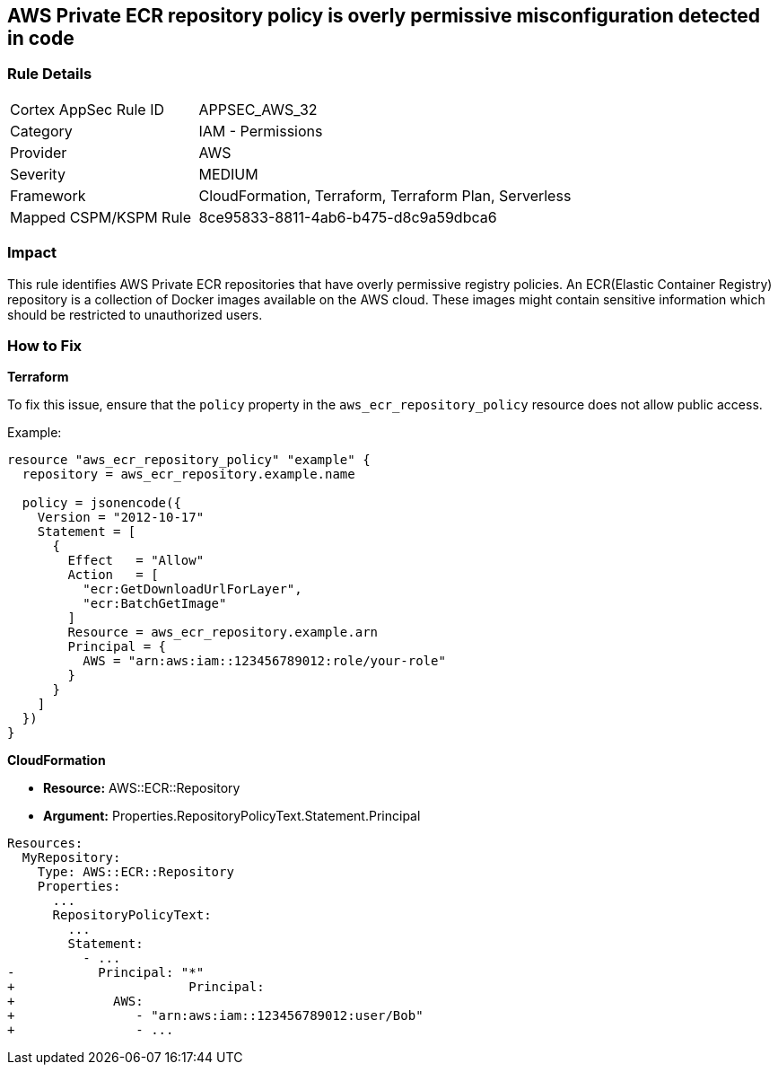 == AWS Private ECR repository policy is overly permissive misconfiguration detected in code


=== Rule Details

[cols="1,2"]
|===
|Cortex AppSec Rule ID |APPSEC_AWS_32
|Category |IAM - Permissions
|Provider |AWS
|Severity |MEDIUM
|Framework |CloudFormation, Terraform, Terraform Plan, Serverless
|Mapped CSPM/KSPM Rule |8ce95833-8811-4ab6-b475-d8c9a59dbca6
|===




=== Impact
This rule identifies AWS Private ECR repositories that have overly permissive registry policies. An ECR(Elastic Container Registry) repository is a collection of Docker images available on the AWS cloud. These images might contain sensitive information which should be restricted to unauthorized users.


=== How to Fix

*Terraform*

To fix this issue, ensure that the `policy` property in the `aws_ecr_repository_policy` resource does not allow public access.

Example:

[source,go]
----
resource "aws_ecr_repository_policy" "example" {
  repository = aws_ecr_repository.example.name

  policy = jsonencode({
    Version = "2012-10-17"
    Statement = [
      {
        Effect   = "Allow"
        Action   = [
          "ecr:GetDownloadUrlForLayer",
          "ecr:BatchGetImage"
        ]
        Resource = aws_ecr_repository.example.arn
        Principal = {
          AWS = "arn:aws:iam::123456789012:role/your-role"
        }
      }
    ]
  })
}
----


*CloudFormation* 


* *Resource:* AWS::ECR::Repository
* *Argument:* Properties.RepositoryPolicyText.Statement.Principal


[source,yaml]
----
Resources: 
  MyRepository: 
    Type: AWS::ECR::Repository
    Properties: 
      ...
      RepositoryPolicyText: 
        ...
        Statement: 
          - ...
-           Principal: "*"
+                       Principal:
+             AWS: 
+                - "arn:aws:iam::123456789012:user/Bob"
+                - ...
----
